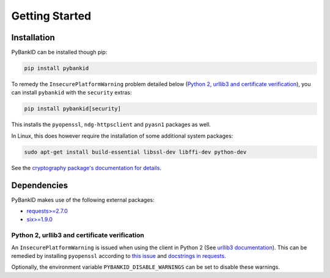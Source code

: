 .. _getstarted:

Getting Started
===============

Installation
------------

PyBankID can be installed though pip:

.. code-block:: bash

    pip install pybankid

To remedy the ``InsecurePlatformWarning`` problem detailed below
(`Python 2, urllib3 and certificate verification`_), you can install
``pybankid`` with the ``security`` extras:

.. code-block:: bash

    pip install pybankid[security]

This installs the ``pyopenssl``, ``ndg-httpsclient`` and ``pyasn1`` packages
as well.

In Linux, this does however require the installation of some additional
system packages:

.. code-block:: bash

    sudo apt-get install build-essential libssl-dev libffi-dev python-dev

See the `cryptography package's documentation for details <https://cryptography.io/en/latest/installation/#building-cryptography-on-linux>`_.

Dependencies
------------

PyBankID makes use of the following external packages:

* `requests>=2.7.0 <https://docs.python-requests.org/>`_
* `six>=1.9.0 <https://pythonhosted.org/six/>`_


Python 2, urllib3 and certificate verification
~~~~~~~~~~~~~~~~~~~~~~~~~~~~~~~~~~~~~~~~~~~~~~

An ``InsecurePlatformWarning`` is issued when using the client in Python 2 (See
`urllib3 documentation <https://urllib3.readthedocs.org/en/latest/security.html#insecureplatformwarning>`_).
This can be remedied by installing ``pyopenssl`` according to
`this issue <https://github.com/kennethreitz/requests/issues/749>`_ and
`docstrings in requests <https://github.com/kennethreitz/requests/blob/master/requests/packages/urllib3/contrib/pyopenssl.py>`_.

Optionally, the environment variable ``PYBANKID_DISABLE_WARNINGS`` can be set to disable these warnings.
